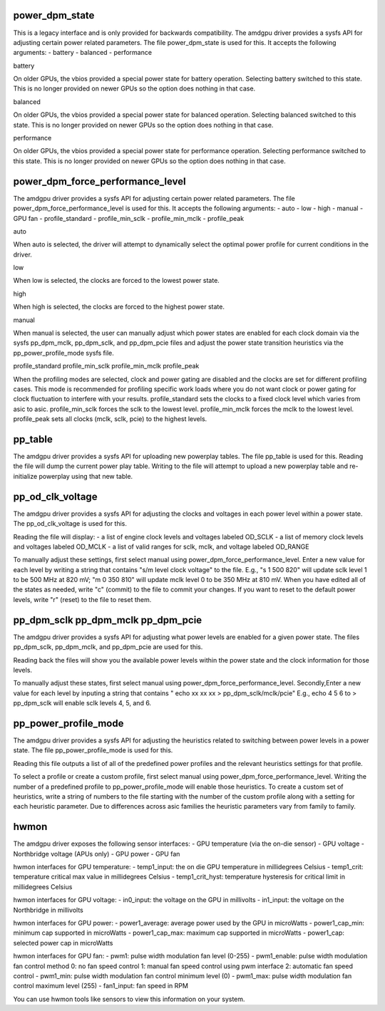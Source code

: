 .. -*- coding: utf-8; mode: rst -*-
.. src-file: drivers/gpu/drm/amd/amdgpu/amdgpu_pm.c

.. _`power_dpm_state`:

power_dpm_state
===============

This is a legacy interface and is only provided for backwards compatibility.
The amdgpu driver provides a sysfs API for adjusting certain power
related parameters.  The file power_dpm_state is used for this.
It accepts the following arguments:
- battery
- balanced
- performance

battery

On older GPUs, the vbios provided a special power state for battery
operation.  Selecting battery switched to this state.  This is no
longer provided on newer GPUs so the option does nothing in that case.

balanced

On older GPUs, the vbios provided a special power state for balanced
operation.  Selecting balanced switched to this state.  This is no
longer provided on newer GPUs so the option does nothing in that case.

performance

On older GPUs, the vbios provided a special power state for performance
operation.  Selecting performance switched to this state.  This is no
longer provided on newer GPUs so the option does nothing in that case.

.. _`power_dpm_force_performance_level`:

power_dpm_force_performance_level
=================================

The amdgpu driver provides a sysfs API for adjusting certain power
related parameters.  The file power_dpm_force_performance_level is
used for this.  It accepts the following arguments:
- auto
- low
- high
- manual
- GPU fan
- profile_standard
- profile_min_sclk
- profile_min_mclk
- profile_peak

auto

When auto is selected, the driver will attempt to dynamically select
the optimal power profile for current conditions in the driver.

low

When low is selected, the clocks are forced to the lowest power state.

high

When high is selected, the clocks are forced to the highest power state.

manual

When manual is selected, the user can manually adjust which power states
are enabled for each clock domain via the sysfs pp_dpm_mclk, pp_dpm_sclk,
and pp_dpm_pcie files and adjust the power state transition heuristics
via the pp_power_profile_mode sysfs file.

profile_standard
profile_min_sclk
profile_min_mclk
profile_peak

When the profiling modes are selected, clock and power gating are
disabled and the clocks are set for different profiling cases. This
mode is recommended for profiling specific work loads where you do
not want clock or power gating for clock fluctuation to interfere
with your results. profile_standard sets the clocks to a fixed clock
level which varies from asic to asic.  profile_min_sclk forces the sclk
to the lowest level.  profile_min_mclk forces the mclk to the lowest level.
profile_peak sets all clocks (mclk, sclk, pcie) to the highest levels.

.. _`pp_table`:

pp_table
========

The amdgpu driver provides a sysfs API for uploading new powerplay
tables.  The file pp_table is used for this.  Reading the file
will dump the current power play table.  Writing to the file
will attempt to upload a new powerplay table and re-initialize
powerplay using that new table.

.. _`pp_od_clk_voltage`:

pp_od_clk_voltage
=================

The amdgpu driver provides a sysfs API for adjusting the clocks and voltages
in each power level within a power state.  The pp_od_clk_voltage is used for
this.

Reading the file will display:
- a list of engine clock levels and voltages labeled OD_SCLK
- a list of memory clock levels and voltages labeled OD_MCLK
- a list of valid ranges for sclk, mclk, and voltage labeled OD_RANGE

To manually adjust these settings, first select manual using
power_dpm_force_performance_level. Enter a new value for each
level by writing a string that contains "s/m level clock voltage" to
the file.  E.g., "s 1 500 820" will update sclk level 1 to be 500 MHz
at 820 mV; "m 0 350 810" will update mclk level 0 to be 350 MHz at
810 mV.  When you have edited all of the states as needed, write
"c" (commit) to the file to commit your changes.  If you want to reset to the
default power levels, write "r" (reset) to the file to reset them.

.. _`pp_dpm_sclk-pp_dpm_mclk-pp_dpm_pcie`:

pp_dpm_sclk pp_dpm_mclk pp_dpm_pcie
===================================

The amdgpu driver provides a sysfs API for adjusting what power levels
are enabled for a given power state.  The files pp_dpm_sclk, pp_dpm_mclk,
and pp_dpm_pcie are used for this.

Reading back the files will show you the available power levels within
the power state and the clock information for those levels.

To manually adjust these states, first select manual using
power_dpm_force_performance_level.
Secondly,Enter a new value for each level by inputing a string that
contains " echo xx xx xx > pp_dpm_sclk/mclk/pcie"
E.g., echo 4 5 6 to > pp_dpm_sclk will enable sclk levels 4, 5, and 6.

.. _`pp_power_profile_mode`:

pp_power_profile_mode
=====================

The amdgpu driver provides a sysfs API for adjusting the heuristics
related to switching between power levels in a power state.  The file
pp_power_profile_mode is used for this.

Reading this file outputs a list of all of the predefined power profiles
and the relevant heuristics settings for that profile.

To select a profile or create a custom profile, first select manual using
power_dpm_force_performance_level.  Writing the number of a predefined
profile to pp_power_profile_mode will enable those heuristics.  To
create a custom set of heuristics, write a string of numbers to the file
starting with the number of the custom profile along with a setting
for each heuristic parameter.  Due to differences across asic families
the heuristic parameters vary from family to family.

.. _`hwmon`:

hwmon
=====

The amdgpu driver exposes the following sensor interfaces:
- GPU temperature (via the on-die sensor)
- GPU voltage
- Northbridge voltage (APUs only)
- GPU power
- GPU fan

hwmon interfaces for GPU temperature:
- temp1_input: the on die GPU temperature in millidegrees Celsius
- temp1_crit: temperature critical max value in millidegrees Celsius
- temp1_crit_hyst: temperature hysteresis for critical limit in millidegrees Celsius

hwmon interfaces for GPU voltage:
- in0_input: the voltage on the GPU in millivolts
- in1_input: the voltage on the Northbridge in millivolts

hwmon interfaces for GPU power:
- power1_average: average power used by the GPU in microWatts
- power1_cap_min: minimum cap supported in microWatts
- power1_cap_max: maximum cap supported in microWatts
- power1_cap: selected power cap in microWatts

hwmon interfaces for GPU fan:
- pwm1: pulse width modulation fan level (0-255)
- pwm1_enable: pulse width modulation fan control method
0: no fan speed control
1: manual fan speed control using pwm interface
2: automatic fan speed control
- pwm1_min: pulse width modulation fan control minimum level (0)
- pwm1_max: pulse width modulation fan control maximum level (255)
- fan1_input: fan speed in RPM

You can use hwmon tools like sensors to view this information on your system.

.. This file was automatic generated / don't edit.

